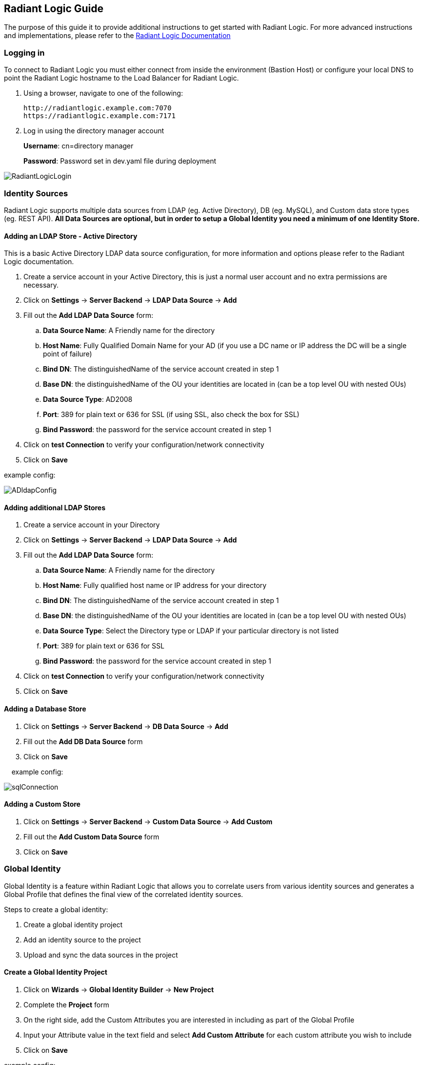 == Radiant Logic Guide

The purpose of this guide it to provide additional instructions to get started with Radiant Logic. For more advanced instructions and implementations, please refer to the https://support.radiantlogic.com/hc/en-us[Radiant Logic Documentation]

=== Logging in

To connect to Radiant Logic you must either connect from inside the environment (Bastion Host) or configure your local DNS to point the Radiant Logic hostname to the Load Balancer for Radiant Logic.

. Using a browser, navigate to one of the following:
+
[,bash]
----
http://radiantlogic.example.com:7070 
https://radiantlogic.example.com:7171 
----
+
. Log in using the directory manager account 
+
*Username*: cn=directory manager 
+
*Password*: Password set in dev.yaml file during deployment 

image::../docs/operational_guide/images/Radiant-logic-login.PNG[RadiantLogicLogin]

=== Identity Sources

Radiant Logic supports multiple data sources from LDAP (eg. Active Directory), DB (eg. MySQL), and Custom data store types (eg. REST API). 
*All Data Sources are optional, but in order to setup a Global Identity you need a minimum of one Identity Store.* 

==== Adding an LDAP Store - Active Directory

This is a basic Active Directory LDAP data source configuration, for more information and options please refer to the Radiant Logic documentation.

. Create a service account in your Active Directory, this is just a normal user account and no extra permissions are necessary.
. Click on *Settings* -> *Server Backend* -> *LDAP Data Source* -> *Add*
. Fill out the *Add LDAP Data Source* form:
 .. *Data Source Name*: A Friendly name for the directory
 .. *Host Name*: Fully Qualified Domain Name for your AD (if you use a DC name or IP address the DC will be a single point of failure)
 .. *Bind DN*: The distinguishedName of the service account created in step 1
 .. *Base DN*: the distinguishedName of the OU your identities are located in (can be a top level OU with nested OUs)
 .. *Data Source Type*: AD2008
 .. *Port*: 389 for plain text or 636 for SSL (if using SSL, also check the box for SSL)
 .. *Bind Password*: the password for the service account created in step 1
. Click on *test Connection* to verify your configuration/network connectivity
. Click on *Save*

example config:

image::../docs/operational_guide/images/active-directory-ldap-config.PNG[ADldapConfig]

==== Adding additional LDAP Stores

. Create a service account in your Directory
. Click on *Settings* -> *Server Backend* -> *LDAP Data Source* -> *Add*
. Fill out the *Add LDAP Data Source* form:
.. *Data Source Name*: A Friendly name for the directory
.. *Host Name*: Fully qualified host name or IP address for your directory
.. *Bind DN*: The distinguishedName of the service account created in step 1
.. *Base DN*: the distinguishedName of the OU your identities are located in (can be a top level OU with nested OUs)
.. *Data Source Type*: Select the Directory type or LDAP if your particular directory is not listed
.. *Port*: 389 for plain text or 636 for SSL
.. *Bind Password*: the password for the service account created in step 1
. Click on *test Connection* to verify your configuration/network connectivity
. Click on *Save*

==== Adding a Database Store

. Click on *Settings* -> *Server Backend* -> *DB Data Source* -> *Add*
. Fill out the *Add DB Data Source* form
. Click on *Save*

&nbsp;&nbsp;&nbsp;&nbsp;example config:

image::../docs/operational_guide/images/sql-connection.PNG[sqlConnection]

==== Adding a Custom Store

. Click on *Settings* -> *Server Backend* -> *Custom Data Source* -> *Add Custom*
. Fill out the *Add Custom Data Source* form
. Click on *Save*

=== Global Identity

Global Identity is a feature within Radiant Logic that allows you to correlate users from various identity sources and generates a Global Profile that defines the final view of the correlated identity sources.

Steps to create a global identity:

. Create a global identity project
. Add an identity source to the project
. Upload and sync the data sources in the project

==== Create a Global Identity Project

. Click on *Wizards* -> *Global Identity Builder* -> *New Project*
. Complete the *Project* form
. On the right side, add the Custom Attributes you are interested in including as part of the Global Profile
. Input your Attribute value in the text field and select *Add Custom Attribute* for each custom attribute you wish to include
. Click on *Save*

example config:


image::../docs/operational_guide/images/global-identity-setup.PNG[GlobalIdentitySetup]

==== Add an Identity Source to Project - AD example

. Click on *Define a new Identity Source*
. Complete the Identity Source form:
.. *Data Source*: Select your previously configured Identity Store
.. *Identity Object*: user
.. *Base DN*: Select previously created base DN during ldap config
.. *Display/Search Attribute*: mail
. Click on *Save*
. In *Mapping Definitions*, click on *Auto* to auto map attributes
. Click *OK* when the warning pops up
. Click on *Save* and *Save* again

example config:

image::../docs/operational_guide/images/ad-identity-source.PNG[ADIdentitySource]

==== Upload and Sync Data Sources

. Click on *Upload/Sync* in the Global Identity Project
. Click on *Upload All* (Note: You can use Bulk Upload or Single Upload)
. On successful sync, the Status should be in FINISHED state

==== View Global Identities

. In the global profile, click on *Identities Browser*


== Immuta Guide
The purpose of this guide it to provide additional instructions to get started with Immuta. For more advanced instructions and implementations, please refer to the https://documentation.immuta.com[Immuta Documentation]

=== Initial setup

==== Log in to Immuta
[%hardbreaks]
. Using a browser, connect to: 
+
https://immuta.example.com/ using the domian name specified when deploying DFS
. You will be prompted to create an admin account. 
+
Provide an email address and password for the new admin account.
. You will now be sent to the licenses page, click *Add License Key* 
. Copy/paste your immuta license into the input box
+
image::../docs/operational_guide/images/immuta-add-license-key.png[LicenseInput]
+
. Click Save
. On successful configuration of the license key, you should see that your license has been added
+
image::../docs/operational_guide/images/immuta-view-license-key.png[LicenseView]

=== Configure Identity Manager
The Identity Manager is an offering in Immuta that provides “authentication and fine-grained user entitlement”. Since we are using Radiant Logic as the Identity Provider for Data Fabric, we will need to configure Immuta’s Identity Manager. Follow the steps below to configure the Identity Manager:

. On the left side navigation, click on App Settings
. Click *1 Identity Management*
. Inside Identity and Access Management (IAM), click on *Add IAM*
+
image::../docs/operational_guide/images/immuta-iam.PNG[ImmutaIam]
+
. Enter “RadiantLogic” for Display Name and select “LDAP/Active Directory” as Identity Provider Type
. The form will expand after the selection. Complete the remaining form as shown below:
.. Complete the *Credentials* and *Options*
+
image::../docs/operational_guide/images/immuta-to-radiantlogic.png[ImmutaToRadiantLogic]
+
.. Check *Sync attributes from LDAP/Active Directory to Immuta*
... Add all attrubutes to be used by Immuta by clicking *Add Another Attribute* and entering the attribute information for each attribute. 
.. Check *Make Default IAM*
.. Complete the process to *Test Connection*, *Test User Login*, and *Test LDAP Sync*. Once all tests are successful, click on Save (left panel).
+
image::../docs/operational_guide/images/immuta-attribute-mapping.PNG[ImmutaAttributeMapping]


=== Data Sources

Immuta supports the ability to connect to query-backed and object-based data sources.

==== Adding a Data Source

The following are steps to add a data source:

1. On the left side navigation, click on *Data Sources*
2. Click on *+ New Data Source*
3. Select the *Storage Technology* of your data source
4. Complete *Connection Information* of the data source
5. Test the connection
6. Complete the *Connection Population*
7. Complete the *Basic Information*
8. Opt to set up *Schema Monitoring* and *Advanced Options*

More details on data sources can be found here:

- https://documentation.immuta.com/4-connecting-data/creating-data-sources/storage-technologies/general/query-backed-tutorial/[Query-backed Data Sources]

- https://documentation.immuta.com/4-connecting-data/creating-data-sources/storage-technologies/general/object-backed-tutorial/[Object-backed Data Sources]

=== Policies

Policies are managed and applied to data sources in Immuta to restrict access to data.

Types of policies defined in Immuta:
[%hardbreaks]
- Global Policies - applied to all data sources across an organization
- Global Subscription Policies - applied to subscribers
- Global Data Policies - applied to all data users
- Local Policies - applied to a specific data source

==== Creating a Global Subscription Policy

. On the left side navigation, click on *Policies*
. Select *Subscription Policies*
. Click on *+ Add Subscription Policy*
. Complete the Global Subscription Policy Builder form
. Click on *Create Policy*

Tutorial for https://documentation.immuta.com/3-writing-global-policies-for-compliance/global-policy-builder/subscription-policy-tutorial/[Global Policy Subscription]

==== Creating a Global Data Policy

. On the left side navigation, click on *Policies*
. Select *Data Policies*
. Click on *+ Add Data Policy*
. Complete the Global Data Policy Builder form
. Click on *Create Policy*

Tutorial for https://documentation.immuta.com/3-writing-global-policies-for-compliance/global-policy-builder/data-policy-tutorial/[Global Data Policy]

==== Creating a Local Policy

. On the left side navigation, click on *Data Sources*
. Select the data source you would like to create a local policy for
. Select *Policies*
. Click on *+ New Policy*
. Complete the Policy Builder form 
+
NOTE: You will need to log into the users that have the attributes you need before Immuta can populate the attributes
+
. Click on *Create*

Tutorial for https://documentation.immuta.com/2022.4/4-connecting-data/managing-data-sources/local-policy-builder/[Local Policy]

=== GovCloud Region Support

Immuta comes with standard regions support out of the box so you will need to set up advanced configuration to enable the service endpoints (eg. S3 data sources). Follow the steps below for GovCloud region support:

. Go to *App Settings* on the left hand navigation
. Expand *Advanced Settings*
. Click on *Advanced Configuration*
. Modify the *Advanced Configuration* textfield with the following:
+
[,bash]
----
client:
  awsRegions:
    - us-gov-east-1
    - us-gov-west-1
----
+
. Click *Save*



